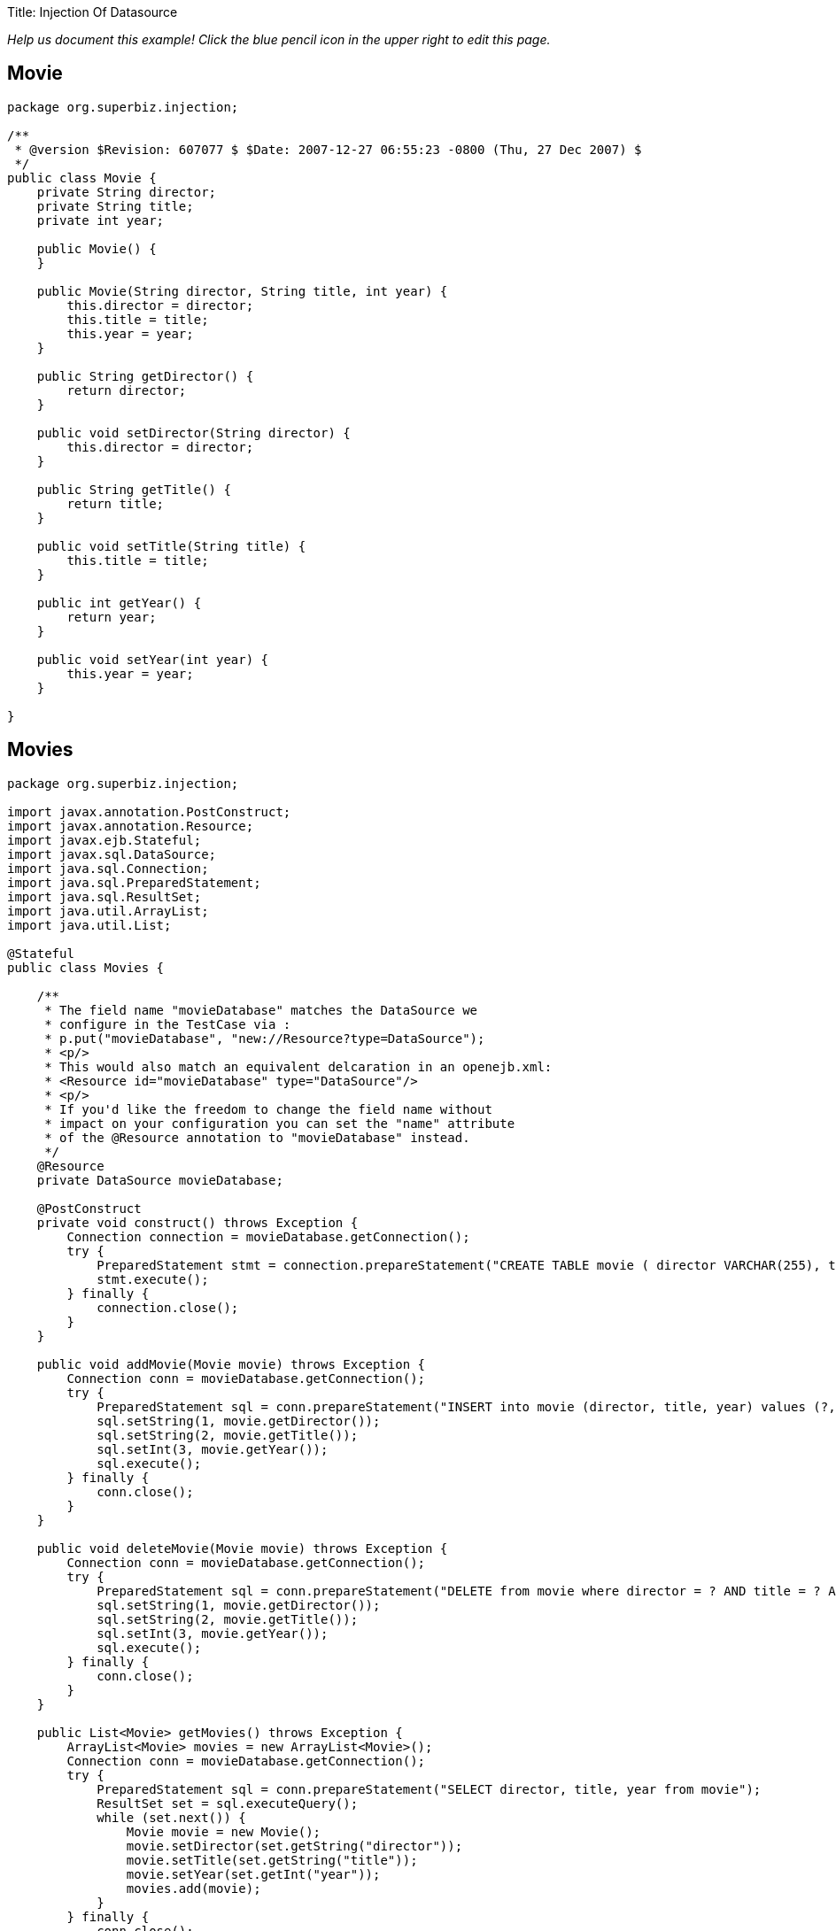 :doctype: book

Title: Injection Of Datasource

_Help us document this example!
Click the blue pencil icon in the upper right to edit this page._

== Movie

....
package org.superbiz.injection;

/**
 * @version $Revision: 607077 $ $Date: 2007-12-27 06:55:23 -0800 (Thu, 27 Dec 2007) $
 */
public class Movie {
    private String director;
    private String title;
    private int year;

    public Movie() {
    }

    public Movie(String director, String title, int year) {
        this.director = director;
        this.title = title;
        this.year = year;
    }

    public String getDirector() {
        return director;
    }

    public void setDirector(String director) {
        this.director = director;
    }

    public String getTitle() {
        return title;
    }

    public void setTitle(String title) {
        this.title = title;
    }

    public int getYear() {
        return year;
    }

    public void setYear(int year) {
        this.year = year;
    }

}
....

== Movies

....
package org.superbiz.injection;

import javax.annotation.PostConstruct;
import javax.annotation.Resource;
import javax.ejb.Stateful;
import javax.sql.DataSource;
import java.sql.Connection;
import java.sql.PreparedStatement;
import java.sql.ResultSet;
import java.util.ArrayList;
import java.util.List;

@Stateful
public class Movies {

    /**
     * The field name "movieDatabase" matches the DataSource we
     * configure in the TestCase via :
     * p.put("movieDatabase", "new://Resource?type=DataSource");
     * <p/>
     * This would also match an equivalent delcaration in an openejb.xml:
     * <Resource id="movieDatabase" type="DataSource"/>
     * <p/>
     * If you'd like the freedom to change the field name without
     * impact on your configuration you can set the "name" attribute
     * of the @Resource annotation to "movieDatabase" instead.
     */
    @Resource
    private DataSource movieDatabase;

    @PostConstruct
    private void construct() throws Exception {
        Connection connection = movieDatabase.getConnection();
        try {
            PreparedStatement stmt = connection.prepareStatement("CREATE TABLE movie ( director VARCHAR(255), title VARCHAR(255), year integer)");
            stmt.execute();
        } finally {
            connection.close();
        }
    }

    public void addMovie(Movie movie) throws Exception {
        Connection conn = movieDatabase.getConnection();
        try {
            PreparedStatement sql = conn.prepareStatement("INSERT into movie (director, title, year) values (?, ?, ?)");
            sql.setString(1, movie.getDirector());
            sql.setString(2, movie.getTitle());
            sql.setInt(3, movie.getYear());
            sql.execute();
        } finally {
            conn.close();
        }
    }

    public void deleteMovie(Movie movie) throws Exception {
        Connection conn = movieDatabase.getConnection();
        try {
            PreparedStatement sql = conn.prepareStatement("DELETE from movie where director = ? AND title = ? AND year = ?");
            sql.setString(1, movie.getDirector());
            sql.setString(2, movie.getTitle());
            sql.setInt(3, movie.getYear());
            sql.execute();
        } finally {
            conn.close();
        }
    }

    public List<Movie> getMovies() throws Exception {
        ArrayList<Movie> movies = new ArrayList<Movie>();
        Connection conn = movieDatabase.getConnection();
        try {
            PreparedStatement sql = conn.prepareStatement("SELECT director, title, year from movie");
            ResultSet set = sql.executeQuery();
            while (set.next()) {
                Movie movie = new Movie();
                movie.setDirector(set.getString("director"));
                movie.setTitle(set.getString("title"));
                movie.setYear(set.getInt("year"));
                movies.add(movie);
            }
        } finally {
            conn.close();
        }
        return movies;
    }
}
....

== MoviesTest

....
package org.superbiz.injection;

import junit.framework.TestCase;

import javax.ejb.embeddable.EJBContainer;
import javax.naming.Context;
import java.util.List;
import java.util.Properties;

//START SNIPPET: code
public class MoviesTest extends TestCase {

    public void test() throws Exception {

        Properties p = new Properties();
        p.put("movieDatabase", "new://Resource?type=DataSource");
        p.put("movieDatabase.JdbcDriver", "org.hsqldb.jdbcDriver");
        p.put("movieDatabase.JdbcUrl", "jdbc:hsqldb:mem:moviedb");

        Context context = EJBContainer.createEJBContainer(p).getContext();

        Movies movies = (Movies) context.lookup("java:global/injection-of-datasource/Movies");

        movies.addMovie(new Movie("Quentin Tarantino", "Reservoir Dogs", 1992));
        movies.addMovie(new Movie("Joel Coen", "Fargo", 1996));
        movies.addMovie(new Movie("Joel Coen", "The Big Lebowski", 1998));

        List<Movie> list = movies.getMovies();
        assertEquals("List.size()", 3, list.size());

        for (Movie movie : list) {
            movies.deleteMovie(movie);
        }

        assertEquals("Movies.getMovies()", 0, movies.getMovies().size());
    }
}
....

= Running

....
-------------------------------------------------------
 T E S T S
-------------------------------------------------------
Running org.superbiz.injection.MoviesTest
Apache OpenEJB 4.0.0-beta-1    build: 20111002-04:06
http://openejb.apache.org/
INFO - openejb.home = /Users/dblevins/examples/injection-of-datasource
INFO - openejb.base = /Users/dblevins/examples/injection-of-datasource
INFO - Using 'javax.ejb.embeddable.EJBContainer=true'
INFO - Configuring Service(id=Default Security Service, type=SecurityService, provider-id=Default Security Service)
INFO - Configuring Service(id=Default Transaction Manager, type=TransactionManager, provider-id=Default Transaction Manager)
INFO - Configuring Service(id=movieDatabase, type=Resource, provider-id=Default JDBC Database)
INFO - Found EjbModule in classpath: /Users/dblevins/examples/injection-of-datasource/target/classes
INFO - Beginning load: /Users/dblevins/examples/injection-of-datasource/target/classes
INFO - Configuring enterprise application: /Users/dblevins/examples/injection-of-datasource
WARN - Method 'lookup' is not available for 'javax.annotation.Resource'. Probably using an older Runtime.
INFO - Configuring Service(id=Default Stateful Container, type=Container, provider-id=Default Stateful Container)
INFO - Auto-creating a container for bean Movies: Container(type=STATEFUL, id=Default Stateful Container)
INFO - Auto-linking resource-ref 'java:comp/env/org.superbiz.injection.Movies/movieDatabase' in bean Movies to Resource(id=movieDatabase)
INFO - Configuring Service(id=Default Managed Container, type=Container, provider-id=Default Managed Container)
INFO - Auto-creating a container for bean org.superbiz.injection.MoviesTest: Container(type=MANAGED, id=Default Managed Container)
INFO - Enterprise application "/Users/dblevins/examples/injection-of-datasource" loaded.
INFO - Assembling app: /Users/dblevins/examples/injection-of-datasource
INFO - Jndi(name="java:global/injection-of-datasource/Movies!org.superbiz.injection.Movies")
INFO - Jndi(name="java:global/injection-of-datasource/Movies")
INFO - Jndi(name="java:global/EjbModule1508028338/org.superbiz.injection.MoviesTest!org.superbiz.injection.MoviesTest")
INFO - Jndi(name="java:global/EjbModule1508028338/org.superbiz.injection.MoviesTest")
INFO - Created Ejb(deployment-id=Movies, ejb-name=Movies, container=Default Stateful Container)
INFO - Created Ejb(deployment-id=org.superbiz.injection.MoviesTest, ejb-name=org.superbiz.injection.MoviesTest, container=Default Managed Container)
INFO - Started Ejb(deployment-id=Movies, ejb-name=Movies, container=Default Stateful Container)
INFO - Started Ejb(deployment-id=org.superbiz.injection.MoviesTest, ejb-name=org.superbiz.injection.MoviesTest, container=Default Managed Container)
INFO - Deployed Application(path=/Users/dblevins/examples/injection-of-datasource)
Tests run: 1, Failures: 0, Errors: 0, Skipped: 0, Time elapsed: 1.276 sec

Results :

Tests run: 1, Failures: 0, Errors: 0, Skipped: 0
....

